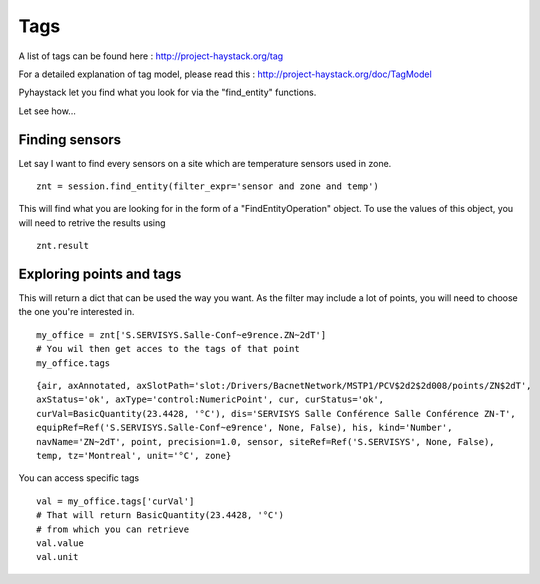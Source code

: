 Tags
====
A list of tags can be found here : http://project-haystack.org/tag

For a detailed explanation of tag model, please read this : http://project-haystack.org/doc/TagModel

Pyhaystack let you find what you look for via the "find_entity" functions.

Let see how...

Finding sensors
---------------
Let say I want to find every sensors on a site which are temperature sensors used in zone.

::

    znt = session.find_entity(filter_expr='sensor and zone and temp')

This will find what you are looking for in the form of a "FindEntityOperation" object.
To use the values of this object, you will need to retrive the results using ::

    znt.result

Exploring points and tags
--------------------------

This will return a dict that can be used the way you want. As the filter may include
a lot of points, you will need to choose the one you're interested in.

::

    my_office = znt['S.SERVISYS.Salle-Conf~e9rence.ZN~2dT']
    # You wil then get acces to the tags of that point
    my_office.tags

::

    {air, axAnnotated, axSlotPath='slot:/Drivers/BacnetNetwork/MSTP1/PCV$2d2$2d008/points/ZN$2dT',
    axStatus='ok', axType='control:NumericPoint', cur, curStatus='ok',
    curVal=BasicQuantity(23.4428, '°C'), dis='SERVISYS Salle Conférence Salle Conférence ZN-T',
    equipRef=Ref('S.SERVISYS.Salle-Conf~e9rence', None, False), his, kind='Number',
    navName='ZN~2dT', point, precision=1.0, sensor, siteRef=Ref('S.SERVISYS', None, False),
    temp, tz='Montreal', unit='°C', zone}

You can access specific tags ::

    val = my_office.tags['curVal']
    # That will return BasicQuantity(23.4428, '°C')
    # from which you can retrieve
    val.value
    val.unit